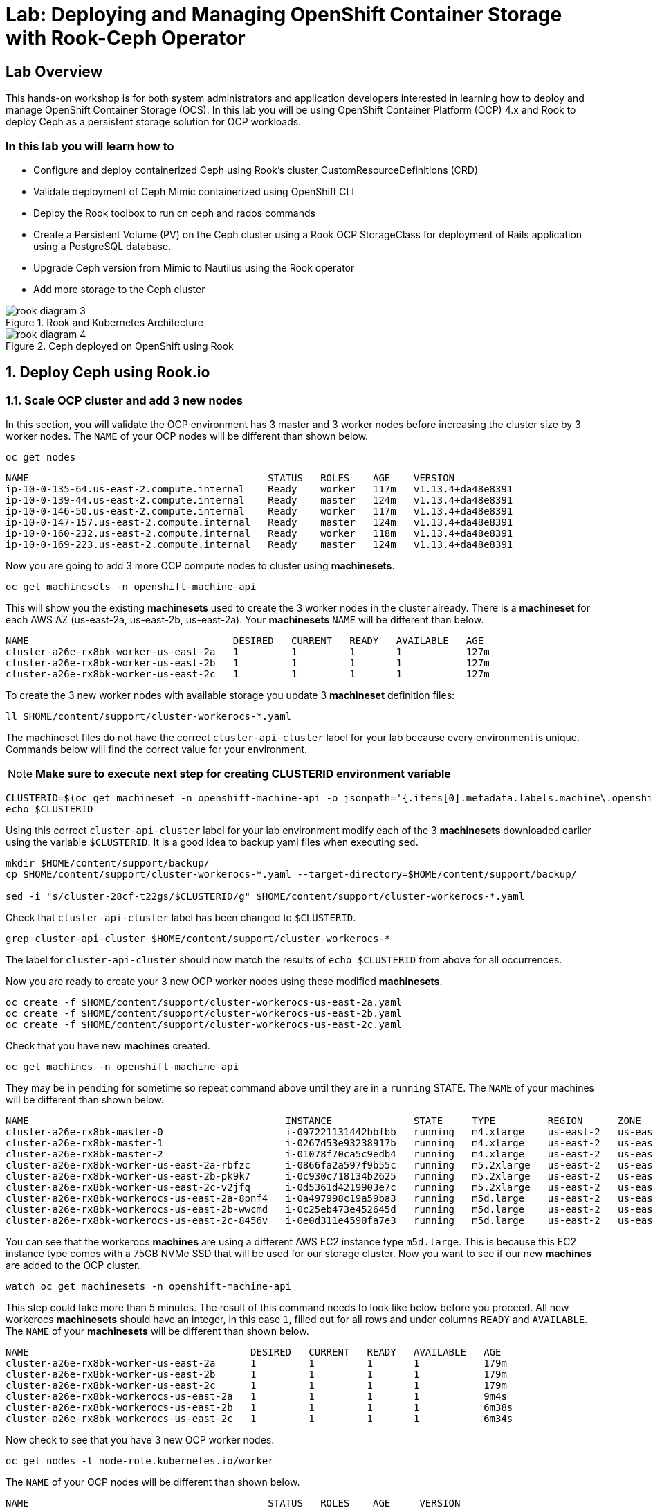 = Lab: Deploying and Managing OpenShift Container Storage with Rook-Ceph Operator

== Lab Overview

This hands-on workshop is for both system administrators and application developers interested in learning how to deploy and manage OpenShift Container Storage (OCS). In this lab you will be using OpenShift Container Platform (OCP) 4.x and Rook to deploy Ceph as a persistent storage solution for OCP workloads.

=== In this lab you will learn how to

* Configure and deploy containerized Ceph using Rook’s cluster CustomResourceDefinitions (CRD)
* Validate deployment of Ceph Mimic containerized using OpenShift CLI
* Deploy the Rook toolbox to run cn ceph and rados commands
* Create a Persistent Volume (PV) on the Ceph cluster using a Rook OCP StorageClass for deployment of Rails application using a PostgreSQL database.
* Upgrade Ceph version from Mimic to Nautilus using the Rook operator
* Add more storage to the Ceph cluster

.Rook and Kubernetes Architecture 
image::rook_diagram_3.png[]

.Ceph deployed on OpenShift using Rook
image::rook_diagram_4.png[]

[[labexercises]]
:numbered:
== Deploy Ceph using Rook.io

=== Scale OCP cluster and add 3 new nodes

In this section, you will validate the OCP environment has 3 master and 3 worker nodes before increasing the cluster size by 3 worker nodes. The `NAME` of your OCP nodes will be different than shown below.

[source,bash,role="execute"]
----
oc get nodes
----

----
NAME                                         STATUS   ROLES    AGE    VERSION
ip-10-0-135-64.us-east-2.compute.internal    Ready    worker   117m   v1.13.4+da48e8391
ip-10-0-139-44.us-east-2.compute.internal    Ready    master   124m   v1.13.4+da48e8391
ip-10-0-146-50.us-east-2.compute.internal    Ready    worker   117m   v1.13.4+da48e8391
ip-10-0-147-157.us-east-2.compute.internal   Ready    master   124m   v1.13.4+da48e8391
ip-10-0-160-232.us-east-2.compute.internal   Ready    worker   118m   v1.13.4+da48e8391
ip-10-0-169-223.us-east-2.compute.internal   Ready    master   124m   v1.13.4+da48e8391
----

Now you are going to add 3 more OCP compute nodes to cluster using *machinesets*.

[source,bash,role="execute"]
----
oc get machinesets -n openshift-machine-api
----

This will show you the existing *machinesets* used to create the 3 worker nodes in the cluster already. There is a *machineset* for each AWS AZ (us-east-2a, us-east-2b, us-east-2a). Your *machinesets* `NAME` will be different than below. 

----
NAME                                   DESIRED   CURRENT   READY   AVAILABLE   AGE
cluster-a26e-rx8bk-worker-us-east-2a   1         1         1       1           127m
cluster-a26e-rx8bk-worker-us-east-2b   1         1         1       1           127m
cluster-a26e-rx8bk-worker-us-east-2c   1         1         1       1           127m
----

To create the 3 new worker nodes with available storage you update 3 *machineset* definition files:

[source,bash,role="execute"]
----
ll $HOME/content/support/cluster-workerocs-*.yaml
----

The machineset files do not have the correct `cluster-api-cluster` label for your lab because every environment is unique. Commands below will find the correct value for your environment. 

[NOTE]
====
*Make sure to execute next step for creating CLUSTERID environment variable*
====

[source,bash,role="execute"]
----
CLUSTERID=$(oc get machineset -n openshift-machine-api -o jsonpath='{.items[0].metadata.labels.machine\.openshift\.io/cluster-api-cluster}')
echo $CLUSTERID
----

Using this correct `cluster-api-cluster` label for your lab environment modify each of the 3 *machinesets* downloaded earlier using the variable `$CLUSTERID`. It is a good idea to backup yaml files when executing `sed`.

[source,bash,role="execute"]
----
mkdir $HOME/content/support/backup/
cp $HOME/content/support/cluster-workerocs-*.yaml --target-directory=$HOME/content/support/backup/

sed -i "s/cluster-28cf-t22gs/$CLUSTERID/g" $HOME/content/support/cluster-workerocs-*.yaml
----

Check that `cluster-api-cluster` label has been changed to `$CLUSTERID`.

[source,bash,role="execute"]
----
grep cluster-api-cluster $HOME/content/support/cluster-workerocs-*
----

The label for `cluster-api-cluster` should now match the results of `echo $CLUSTERID` from above for all occurrences.

Now you are ready to create your 3 new OCP worker nodes using these modified *machinesets*.

[source,bash,role="execute"]
----
oc create -f $HOME/content/support/cluster-workerocs-us-east-2a.yaml
oc create -f $HOME/content/support/cluster-workerocs-us-east-2b.yaml
oc create -f $HOME/content/support/cluster-workerocs-us-east-2c.yaml
----

Check that you have new *machines* created. 

[source,bash,role="execute"]
----
oc get machines -n openshift-machine-api
----

They may be in `pending` for sometime so repeat command above until they are in a `running` STATE. The `NAME` of your machines will be different than shown below. 

----
NAME                                            INSTANCE              STATE     TYPE         REGION      ZONE         AGE
cluster-a26e-rx8bk-master-0                     i-097221131442bbfbb   running   m4.xlarge    us-east-2   us-east-2a   174m
cluster-a26e-rx8bk-master-1                     i-0267d53e93238917b   running   m4.xlarge    us-east-2   us-east-2b   174m
cluster-a26e-rx8bk-master-2                     i-01078f70ca5c9edb4   running   m4.xlarge    us-east-2   us-east-2c   174m
cluster-a26e-rx8bk-worker-us-east-2a-rbfzc      i-0866fa2a597f9b55c   running   m5.2xlarge   us-east-2   us-east-2a   174m
cluster-a26e-rx8bk-worker-us-east-2b-pk9k7      i-0c930c718134b2625   running   m5.2xlarge   us-east-2   us-east-2b   174m
cluster-a26e-rx8bk-worker-us-east-2c-v2jfq      i-0d5361d4219903e7c   running   m5.2xlarge   us-east-2   us-east-2c   173m
cluster-a26e-rx8bk-workerocs-us-east-2a-8pnf4   i-0a497998c19a59ba3   running   m5d.large    us-east-2   us-east-2a   4m1s
cluster-a26e-rx8bk-workerocs-us-east-2b-wwcmd   i-0c25eb473e452645d   running   m5d.large    us-east-2   us-east-2b   95s
cluster-a26e-rx8bk-workerocs-us-east-2c-8456v   i-0e0d311e4590fa7e3   running   m5d.large    us-east-2   us-east-2c   91s
----

You can see that the workerocs *machines* are using a different AWS EC2 instance type `m5d.large`. This is because this EC2 instance type comes with a 75GB NVMe SSD that will be used for our storage cluster. Now you want to see if our new *machines* are added to the OCP cluster.

[source,bash,role="execute"]
----
watch oc get machinesets -n openshift-machine-api
----

This step could take more than 5 minutes. The result of this command needs to look like below before you proceed. All new workerocs *machinesets* should have an integer, in this case `1`, filled out for all rows and under columns `READY` and `AVAILABLE`. The `NAME` of your *machinesets* will be different than shown below. 

----
NAME                                      DESIRED   CURRENT   READY   AVAILABLE   AGE
cluster-a26e-rx8bk-worker-us-east-2a      1         1         1       1           179m
cluster-a26e-rx8bk-worker-us-east-2b      1         1         1       1           179m
cluster-a26e-rx8bk-worker-us-east-2c      1         1         1       1           179m
cluster-a26e-rx8bk-workerocs-us-east-2a   1         1         1       1           9m4s
cluster-a26e-rx8bk-workerocs-us-east-2b   1         1         1       1           6m38s
cluster-a26e-rx8bk-workerocs-us-east-2c   1         1         1       1           6m34s
----

Now check to see that you have 3 new OCP worker nodes.

[source,bash,role="execute"]
----
oc get nodes -l node-role.kubernetes.io/worker
----

The `NAME` of your OCP nodes will be different than shown below.

----
NAME                                         STATUS   ROLES    AGE     VERSION
ip-10-0-135-6.us-east-2.compute.internal     Ready    worker   5m58s   v1.12.4+30e6a0f55
ip-10-0-135-64.us-east-2.compute.internal    Ready    worker   175m    v1.12.4+30e6a0f55
ip-10-0-146-50.us-east-2.compute.internal    Ready    worker   175m    v1.12.4+30e6a0f55
ip-10-0-156-83.us-east-2.compute.internal    Ready    worker   3m7s    v1.12.4+30e6a0f55
ip-10-0-160-232.us-east-2.compute.internal   Ready    worker   176m    v1.12.4+30e6a0f55
ip-10-0-164-65.us-east-2.compute.internal    Ready    worker   3m30s   v1.12.4+30e6a0f55
----

=== Download Rook deployment files and install Ceph

In this section you will be using the new worker OCP nodes created in last
section along with Rook image and configuration files. You will download
files *common.yaml*, *operator-openshift.yaml*, *cluster.yaml* and
*toolbox.yaml* to create Rook and Ceph resources as shown in Figure 1 and
Figure 2 above.

First, validate that the 3 new OCP worker nodes are labeled with
role=storage-node. This label was configured in each of the *machinesets* you
used in last section so there is no need to manually add this label used for
selecting OCP nodes for Rook deployment.

[source,bash,role="execute"]
----
oc get nodes --show-labels | grep storage-node
----

The first step to deploy Rook is to create the common resources. The
configuration for these resources will be the same for most deployments. The
*common.yaml* sets these resources up.

[source,bash,role="execute"]
----
oc create -f $HOME/content/support/common.yaml
----

After the common resources are created, the next step is to create the Operator deployment using *operator-openshift.yaml*.  

[source,bash,role="execute"]
----
oc create -f $HOME/content/support/operator-openshift.yaml
watch oc get pods -n rook-ceph
----

Wait for all *rook-ceph-agent*, *rook-discover* and *rook-ceph-operator* pods to be in a `Running` STATUS.

```
NAME                                  READY   STATUS    RESTARTS   AGE
rook-ceph-agent-2fsnb                 1/1     Running   0          33s
rook-ceph-agent-66php                 1/1     Running   0          33s
rook-ceph-agent-7nx95                 1/1     Running   0          33s
rook-ceph-agent-fpcgr                 1/1     Running   0          33s
rook-ceph-agent-pfznq                 1/1     Running   0          33s
rook-ceph-agent-pp4dl                 1/1     Running   0          33s
rook-ceph-agent-rgc27                 1/1     Running   0          33s
rook-ceph-agent-tvc77                 1/1     Running   0          33s
rook-ceph-agent-wtvdm                 1/1     Running   0          33s
rook-ceph-operator-7fd87d4bb9-vtvmj   1/1     Running   0          55s
rook-discover-2kskz                   1/1     Running   0          33s
rook-discover-7t756                   1/1     Running   0          33s
rook-discover-dbfk7                   1/1     Running   0          33s
rook-discover-hzvvn                   1/1     Running   0          33s
rook-discover-jtxln                   1/1     Running   0          33s
rook-discover-mmdml                   1/1     Running   0          33s
rook-discover-qzdhf                   1/1     Running   0          33s
rook-discover-wq4lr                   1/1     Running   0          33s
rook-discover-xb8qt                   1/1     Running   0          33s
```

The log for the *rook-ceph-operator* pod should show that the operator is
looking for a cluster. Look for `the server could not find the requested
resource (get clusters.ceph.rook.io)` in the *rook-ceph-operator* log file.
This means the operator is looking for a Ceph cluster that does not exist
yet.

[source,bash,role="execute"]
----
OPERATOR=$(oc get pod -l app=rook-ceph-operator -n rook-ceph -o jsonpath='{.items[0].metadata.name}')
echo $OPERATOR
oc logs $OPERATOR -n rook-ceph | grep "get clusters.ceph.rook.io"
----

Now that your operator resources are running, the next step is to create your
Ceph storage cluster. This *cluster.yaml* file contains settings for a
production Ceph storage cluster. The minimum deployment requires at least 3
OCP nodes. In this lab these will be the OCP nodes created earlier using the
AWS EC2 `m5d.large` instance type each with an available 75GB NVMe SSD.

[source,bash,role="execute"]
----
cat $HOME/content/support/cluster.yaml
----

Take a look at the *cluster.yaml* file. It specifies the version of Ceph and
the label used for the rook resources. This label, `role=storage-node` was
validated as being on our new OCP nodes at the beginning of this section.
Also `useAllNodes=true` and `useAllDevices=true` means that if a OCP node has
label `role=storage-node` then all available storage devices on this node
will be used for the Ceph cluster.

[source,yaml]
----
...
    image: ceph/ceph:v13.2.5-20190410
...

  placement:
    all:
      nodeAffinity:
        requiredDuringSchedulingIgnoredDuringExecution:
          nodeSelectorTerms:
          - matchExpressions:
            - key: role
              operator: In
              values:
              - storage-node
...

  storage: # cluster level storage configuration and selection
    useAllNodes: true
    useAllDevices: true
    deviceFilter:
    location:
    config:	
...	

----

Now create the Ceph resources.

[source,bash,role="execute"]
----
oc create -f $HOME/content/support/cluster.yaml
----

It may take more than 5 minutes to create all of the new *MONs*, *MGR* and *OSD* pods.

[source,bash,role="execute"]
----
watch "oc get pods -n rook-ceph | egrep -v -e rook-discover -e rook-ceph-agent"
----

The `NAME` of your pods will be different than shown below. 

----
NAME                                        READY    STATUS     RESTARTS    AGE
rook-ceph-mgr-a-86b5b58769-xngqm             1/1     Running     0          110s
rook-ceph-mon-a-f95bc46-2jffm                1/1     Running     0          3m13s
rook-ceph-mon-b-54588c7d68-prm8f             1/1     Running     0          2m45s
rook-ceph-mon-c-5567868987-t72zz             1/1     Running     0          2m24s
rook-ceph-operator-9bb6f7745-r7rft           1/1     Running     0          53m
rook-ceph-osd-0-88d4c654-lsz2m               1/1     Running     0          66s
rook-ceph-osd-1-55b49d48df-lvnlv             1/1     Running     0          66s
rook-ceph-osd-2-745b7669d7-gkhl5             1/1     Running     0          66s
rook-ceph-osd-prepare-ip-10-0-135-6-p8rsz    0/2     Completed   0          91s
rook-ceph-osd-prepare-ip-10-0-156-83-tjft2   0/2     Completed   0          91s
rook-ceph-osd-prepare-ip-10-0-164-65-9wq67   0/2     Completed   0          90s
----

Once all pods are in a Running state it is time to verify that Ceph is operating correctly. Download *toolbox.yaml* to run Ceph commands.

[source,bash,role="execute"]
----
oc create -f $HOME/content/support/toolbox.yaml
----

Now you can login to *rook-ceph-tools* pod to run Ceph commands. This pod is commonly called the *toolbox*.

[source,bash,role="execute"]
----
export toolbox=$(oc -n rook-ceph get pod -l "app=rook-ceph-tools" -o jsonpath='{.items[0].metadata.name}')
oc -n rook-ceph rsh $toolbox
----

Once logged into the *toolbox* (you see a prompt `sh-4.2#`) use commands below to investigate the Ceph status and configuration. 

[source,bash,role="execute"]
----
ceph status
ceph osd status
ceph osd tree
ceph df
rados df
----

Make sure to `exit` the *toolbox* before continuing. 

=== Create Rook storageclass for creating Ceph RBD volumes

In this section you will download *storageclass.yaml* and then create the OCP *storageclass* `rook-ceph-block` that can be used by applications to dynamically claim persistent volumes (*PVCs*). The Ceph pool `replicapool` is created when the OCP *storageclass* is created.

[source,bash,role="execute"]
----
cat $HOME/content/support/storageclass.yaml
----

Notice the `provisioner: ceph.rook.io/block` and that `replicated: size=2` which is a good practice when there are only 3 OSDs. This is because if one *OSD* is down OCP volumes can continue to be created and used. 

[source,bash,role="execute"]
----
oc create -f $HOME/content/support/storageclass.yaml
----

Login to *toolbox* pod to run Ceph commands. Compare results for `ceph df`
and `rados df` executed in prior section before the new *storageclass* was
created. You will see there is now a Ceph pool called `replicapool`. Also,
the command `ceph osd pool ls detail` gives you information on how this pool
is configured.

[source,bash,role="execute"]
----
oc -n rook-ceph rsh $toolbox
----

[source,bash,role="execute"]
----
ceph df
rados df
rados -p replicapool ls
ceph osd pool ls detail
----

Make sure to `exit` the *toolbox* before continuing.

== Create new OCP deployment using Ceph RBD volume

In this section the `rook-ceph-block` *storageclass* will be used by an OCP
application + database deployment to create persistent storage. The
persistent storage will be a Ceph RBD (RADOS Block Device) volume (object) in
the pool=`replicapool`.

Because the Rails + PostgreSQL deployment uses the `default` *storageclass*
you need to modify the current default, gp2, and then make `rook-ceph-block`
the default *storageclass*.

[source,bash,role="execute"]
----
oc get sc
----

You will see the following *storageclasses*:

----
NAME              PROVISIONER             AGE
gp2 (default)     kubernetes.io/aws-ebs   2d
rook-ceph-block   ceph.rook.io/block      8m27s
----

Now you want to change which *storageclass* is default. 

[source,bash,role="execute"]
----
oc edit sc gp2
----

Remove this portion shown below from *storageclass* `gp2`. Make sure to note
*EXACTLY* where this annotations is located in the *storageclass* (copying
this portion to clipboard would be a good idea). The editing tool is `vi`
when using *oc edit*. Make sure to save your changes before exiting `:wq!`.

[source,yaml]
----
  annotations:
    storageclass.kubernetes.io/is-default-class: "true"
----

Add the removed portion to `rook-ceph-block` in same place in the file so it will become the `default` *storageclass*. Make sure to save your changes before exiting `:wq!`. 

[source,bash,role="execute"]
----
oc edit sc rook-ceph-block
----

After editing *storageclass* `rook-ceph-block` the result should be similar
to below and `rook-ceph-block` should now be the `default` *storageclass*.

[source,bash,role="execute"]
----
oc get sc rook-ceph-block -o yaml
----

Your *storageclass* will now look like:

[source,yaml]
----
apiVersion: storage.k8s.io/v1
kind: StorageClass
metadata:
  annotations:
    storageclass.kubernetes.io/is-default-class: "true"
  creationTimestamp: "2019-04-26T22:24:29Z"
  name: rook-ceph-block
...
----

Validate that `rook-ceph-block` is now the default *storageclass* before starting the OCP application deployment.

[source,bash,role="execute"]
----
oc get sc
----

You will see the default set like this:

----
NAME                        PROVISIONER             AGE
gp2                         kubernetes.io/aws-ebs   2d1h
rook-ceph-block (default)   ceph.rook.io/block      10m32s
----

Now you are ready to start the Rails + PostgreSQL deployment and monitor the deployment. 

[source,bash,role="execute"]
----
oc new-project my-database-app
oc new-app rails-pgsql-persistent -p VOLUME_CAPACITY=5Gi
----

After the deployment is started you can monitor with these commands.

[source,bash,role="execute"]
----
oc status
oc get pvc -n my-database-app
oc get pods -n my-database-app
----

This step could take 5 or more minutes. Wait until there are 2 pods in `Running` STATUS and 4 pods in `Completed` STATUS as shown below. 

----
NAME                                READY   STATUS      RESTARTS   AGE
postgresql-1-deploy                 0/1     Completed   0          5m48s
postgresql-1-lf7qt                  1/1     Running     0          5m40s
rails-pgsql-persistent-1-build      0/1     Completed   0          5m49s
rails-pgsql-persistent-1-deploy     0/1     Completed   0          3m36s
rails-pgsql-persistent-1-hook-pre   0/1     Completed   0          3m28s
rails-pgsql-persistent-1-pjh6q      1/1     Running     0          3m14s
----

Once the deployment is complete you can now test the application and the
persistent storage on Ceph.

[source,bash,role="execute"]
----
oc get route -n my-database-app
----

And you will see:

----
NAME                     HOST/PORT                                                                         PATH   SERVICES                 PORT    TERMINATION   WILDCARD
rails-pgsql-persistent   rails-pgsql-persistent-my-database-app.{{ ROUTE_SUBDOMAIN }}          rails-pgsql-persistent
----

Copy the route path above to a browser window to create articles. You will
need to append `/articles` to the end.

*Select + Click this link:* http://rails-pgsql-persistent-my-database-app.{{
*ROUTE_SUBDOMAIN }}/articles

Select the "New Article" link. Enter the `username` and `password` below to
create articles and comments. The articles and comments are saved in a
PostgreSQL database which stores its table spaces on the Ceph RBD volume
provisioned using the `rook-ceph-block` *storagclass* during the application
deployment.

----
username: openshift
password: secret
----

Lets now take another look at the Ceph `replicapool` created by the
`rook-ceph-block` *storageclass*. Log into the *toolbox* pod again.

[source,bash,role="execute"]
----
oc -n rook-ceph rsh $toolbox
----

Run the same Ceph commands as before the application deployment and compare to results in prior section. Notice the number of objects in `replicapool` now.

[source,bash,role="execute"]
----
ceph df
rados df
rados -p replicapool ls | grep pvc
----

Make sure to `exit` the *toolbox*. Validate the OCP *PersistentVolume* (PV) name is the same name as the volume name in the Ceph `replicapool`.

[source,bash,role="execute"]
----
oc get pvc -n my-database-app
----

== Using Rook to Upgrade Ceph

In this section you will upgrade the Ceph version from *Mimic* to *Nautilus*
using the Rook operator. First verify the current version by logging into the
*toolbox* pod.

[source,bash,role="execute"]
----
oc -n rook-ceph rsh $toolbox
ceph version
----

Make sure to `exit` the *toolbox* before continuing.

The result should be:

----
ceph version 13.2.5 (cbff874f9007f1869bfd3821b7e33b2a6ffd4988) mimic (stable)
----

The next thing you need to do is update the cluster CRD with a current *Nautilus* image name and version. 

[source,bash,role="execute"]
----
oc edit cephcluster rook-ceph -n rook-ceph
----

Modify the Ceph version in the cluster CRD. Using `oc edit` is the same as using editing tool `vi`. 

From:

[source,yaml]
----
spec:
  cephVersion:
    image: ceph/ceph:v13.2.5-20190410
----

To the version for Nautilus. Make sure to save your changes before exiting `:wq!`.

To:

[source,yaml]
----
spec:
  cephVersion:
    image: ceph/ceph:v14.2.0-20190410
----

This could step take 5 minutes or more. Once the change to the Ceph version
is edited as shown above, the *MONs*, *MGR*, and *OSD* pods will be
restarted. You can tell that they have been restarted when their `AGE` is
seconds or just a few minutes.

[source,bash,role="execute"]
----
watch "oc get pods -n rook-ceph | egrep -e rook-ceph-mgr -e rook-ceph-mon -e rook-ceph-operator -e rook-ceph-osd"
----

The `NAME` of your pods will be different than shown below. 

----
NAME                                        READY    STATUS     RESTARTS    AGE
rook-ceph-mgr-a-777d64fb8f-q7tcz             1/1     Running     0          2m55s
rook-ceph-mon-a-5c7fcdfcc4-zwzb7             1/1     Running     0          3m18s
rook-ceph-mon-b-5597dbd64d-cdvjf             1/1     Running     0          4m33s
rook-ceph-mon-c-779cbf9bc-2rfl5              1/1     Running     0          3m58s
rook-ceph-operator-5f7967846f-zqqjl          1/1     Running     0          27h
rook-ceph-osd-0-855bc669cd-45sk7             1/1     Running     0          2m8s
rook-ceph-osd-1-7cc9cd8c8c-j9ffl             1/1     Running     0          115s
rook-ceph-osd-2-5977cd8bff-9x85n             1/1     Running     0          98s
----


Now let's check the version of Ceph to see if it is upgraded. First you need
to login to the *toolbox* pod again.

[source,bash,role="execute"]
----
oc -n rook-ceph rsh $toolbox
----

Running the `ceph versions` command shows each of the Ceph daemons (*MONs*,
*MGR*, and *OSD*) have been upgraded to *Nautilus*. Run other Ceph commands
to satisfy yourself (e.g., ceph status) the system is healthy after the Ceph
upgrade from *Mimic* to *Nautilus*. You might even want to go back to the
Rails + PostgreSQL application and save a few more articles to make sure Ceph
storage is still working.

[source,bash,role="execute"]
----
ceph versions
----

Your output will look something like:

[source,json]
----
{
    "mon": {
        "ceph version 14.2.0 (3a54b2b6d167d4a2a19e003a705696d4fe619afc) nautilus (stable)": 3
    },
    "mgr": {
        "ceph version 14.2.0 (3a54b2b6d167d4a2a19e003a705696d4fe619afc) nautilus (stable)": 1
    },
    "osd": {
        "ceph version 14.2.0 (3a54b2b6d167d4a2a19e003a705696d4fe619afc) nautilus (stable)": 3
    },
    "mds": {},
    "overall": {
        "ceph version 14.2.0 (3a54b2b6d167d4a2a19e003a705696d4fe619afc) nautilus (stable)": 7
    }
}
----

Make sure to `exit` the *toolbox* before continuing.

You can also execute this command:

[source,bash,role="execute"]
----
oc -n rook-ceph get deployments -o jsonpath='{range .items[*]}{.metadata.name}{" \trook="}{.metadata.labels.rook-version}{" \tceph="}{.metadata.labels.ceph-version}{"\n"}{end}' | sed s/v0.9.0-557.g48380dd/v1.0.0/g
----

To easily look at both the Rook and Ceph versions currently running for the *MONs*, *MGR* and *OSDs*.

----
rook-ceph-mgr-a 	rook=v1.0.0 	ceph=14.2.0
rook-ceph-mon-a 	rook=v1.0.0 	ceph=14.2.0
rook-ceph-mon-b 	rook=v1.0.0 	ceph=14.2.0
rook-ceph-mon-c 	rook=v1.0.0 	ceph=14.2.0
rook-ceph-osd-0 	rook=v1.0.0 	ceph=14.2.0
rook-ceph-osd-1 	rook=v1.0.0 	ceph=14.2.0
rook-ceph-osd-2 	rook=v1.0.0 	ceph=14.2.0
rook-ceph-osd-3 	rook=v1.0.0 	ceph=14.2.0
----

== Adding storage to the Ceph Cluster

In this section you will add more storage to the cluster by increasing the
number of OCP workerocs *machines* and worker nodes from 3 to 4 using one of
the *machinesets* you already used. The new *machine* will also be an EC2
instance `m5d.large` and have an available 75 GB NVMe SSD. The Rook operator
will `observe` when the new OCP node is added to the cluster and will then
create a new *OSD* pod on this new worker node and the 75 GB SSD will be
added to the Ceph cluster with no additional manual effort from the user.

To increase the number of *machines* and the OCP nodes you will again use a
*machineset*. Each of the *machinesets* you used earlier created just one
machine because of `replicas: 1` in the configuration file. Your
`cluster-api-cluster` and `name` is different than example shown below.

[source,bash,role="execute"]
----
cat machineset $HOME/content/support/cluster-workerocs-us-east-2a.yaml | more
----


[source,yaml]
----
apiVersion: machine.openshift.io/v1beta1
kind: MachineSet
metadata:
  labels:
    machine.openshift.io/cluster-api-cluster: cluster-a26e-rx8bk
    machine.openshift.io/cluster-api-machine-role: workerocs
    machine.openshift.io/cluster-api-machine-type: workerocs
  name: cluster-a26e-rx8bk-workerocs-us-east-2a
  namespace: openshift-machine-api
spec:
  replicas: 1
...
----

Verify your `cluster-api-cluster` again by using the command below.

[source,bash,role="execute"]
----
echo $CLUSTERID
----

You can easily create a new *machine* and OCP worker node in AWS AZ
us-east-2a by just increasing the `replicas` count in one of the machinesets.
Edit your machineset for us-east-2a to increase from `replicas: 1` to
`replicas: 2`. Make sure to save your changes before exiting `:wq!`.

[source,bash,role="execute"]
----
oc edit machineset $CLUSTERID-workerocs-us-east-2a -n openshift-machine-api
----

Verify you now have 4 workerocs *machines*.

[source,bash,role="execute"]
----
oc get machines -n openshift-machine-api
----

One of the *machines* should have just been created in us-east-2a AZ so there
are two in this AZ now. The `NAME` of your *machines* will be different than
shown below.

----
NAME                                            INSTANCE              STATE     TYPE         REGION      ZONE         AGE
...
cluster-a26e-rx8bk-workerocs-us-east-2a-8pnf4   i-0a497998c19a59ba3   running   m5d.large    us-east-2   us-east-2a   2d
cluster-a26e-rx8bk-workerocs-us-east-2a-l4v5l   i-0e22f1078f1228086   running   m5d.large    us-east-2   us-east-2a   33s
cluster-a26e-rx8bk-workerocs-us-east-2b-wwcmd   i-0c25eb473e452645d   running   m5d.large    us-east-2   us-east-2b   47h
cluster-a26e-rx8bk-workerocs-us-east-2c-8456v   i-0e0d311e4590fa7e3   running   m5d.large    us-east-2   us-east-2c   47h
----

Now you need to verify that this new *machine* is added to the OCP cluster.

This step could take more than 5 minutes. You can see now that one of the
*machinesets* has 2 machines, this is because you increased the replica count
in the prior step. The *machineset* for us-east-2a should have an integer, in
this case `2`, filled out for the entire row before you proceed to the next
step.

[source,bash,role="execute"]
----
watch oc get machinesets -n openshift-machine-api
----

The `NAME` of your machinesets will be different than shown below. 

----
NAME                                      DESIRED   CURRENT   READY   AVAILABLE   AGE
...
cluster-a26e-rx8bk-workerocs-us-east-2a   2         2         2       2           2d
cluster-a26e-rx8bk-workerocs-us-east-2b   1         1         1       1           2d
cluster-a26e-rx8bk-workerocs-us-east-2c   1         1         1       1           2d
----

Now verify that you have a new OCP worker node.

[source,bash,role="execute"]
----
oc get nodes -l node-role.kubernetes.io/worker
----

You should now have 7 worker nodes. You will have more if you have completed
the Infrastructure Nodes and Operators lab.

----
NAME                                         STATUS   ROLES    AGE     VERSION
ip-10-0-135-6.us-east-2.compute.internal     Ready    worker   2d      v1.13.4+da48e8391
ip-10-0-135-64.us-east-2.compute.internal    Ready    worker   2d2h    v1.13.4+da48e8391
ip-10-0-137-156.us-east-2.compute.internal   Ready    worker   4m28s   v1.13.4+da48e8391
ip-10-0-146-50.us-east-2.compute.internal    Ready    worker   2d2h    v1.13.4+da48e8391
ip-10-0-156-83.us-east-2.compute.internal    Ready    worker   2d      v1.13.4+da48e8391
ip-10-0-160-232.us-east-2.compute.internal   Ready    worker   2d2h    v1.13.4+da48e8391
ip-10-0-164-65.us-east-2.compute.internal    Ready    worker   2d      v1.13.4+da48e8391
----

This step could take 5 minutes or more for the forth *OSD* pod to be in a `Running` STATUS.

[source,bash,role="execute"]
----
watch oc get pods -n rook-ceph
----

Eventually you will see a new *OSD* pod, `rook-ceph-osd-3`, that has just been created.  

----
NAME                                          READY   STATUS      RESTARTS   AGE
...
rook-ceph-osd-0-855bc669cd-45sk7              1/1     Running     0          55m
rook-ceph-osd-1-7cc9cd8c8c-j9ffl              1/1     Running     0          55m
rook-ceph-osd-2-5977cd8bff-9x85n              1/1     Running     0          55m
rook-ceph-osd-3-56b6c4f459-q7mhz              1/1     Running     0          114s
...

----

Now you can validate that Ceph is healthy and has the additional storage. You again login to the *toolbox* pod.

[source,bash,role="execute"]
----
oc -n rook-ceph rsh $toolbox
----

And run Ceph commands to see the new OSDs.

[source,bash,role="execute"]
----
ceph osd status
----

You will see new OSDs as below:

----
+----+--------------------------------------------+-------+-------+--------+---------+--------+---------+-----------+
| id |                    host                    |  used | avail | wr ops | wr data | rd ops | rd data |   state   |
+----+--------------------------------------------+-------+-------+--------+---------+--------+---------+-----------+
| 0  |  ip-10-0-135-6.us-east-2.compute.internal  | 1051M | 68.8G |    0   |     0   |    0   |     0   | exists,up |
| 1  | ip-10-0-156-83.us-east-2.compute.internal  | 1060M | 68.8G |    0   |     0   |    0   |     0   | exists,up |
| 2  | ip-10-0-164-65.us-east-2.compute.internal  | 1062M | 68.8G |    0   |     0   |    0   |     0   | exists,up |
| 3  | ip-10-0-137-156.us-east-2.compute.internal | 1061M | 67.9G |    0   |     0   |    0   |     0   | exists,up |
+----+--------------------------------------------+-------+-------+--------+---------+--------+---------+-----------+
----

And you can see that Ceph is healthy and happy! There are now 4 *OSDs* `up`
and `in`. You might even want to go back to the the Rails + PostgreSQL
application and save a few more articles to make sure applications using Ceph
storage are still working.

[source,bash,role="execute"]
----
ceph status
----

Verify status is `HEALTH_OK`:

----
  cluster:
    id:     90306026-6e42-4877-9d4e-26eca2ecf6ef
    health: HEALTH_OK
 
  services:
    mon: 3 daemons, quorum b,a,c (age 59m)
    mgr: a(active, since 5m)
    osd: 4 osds: 4 up, 4 in
 
  data:
    pools:   1 pools, 100 pgs
    objects: 36 objects, 73 MiB
    usage:   4.1 GiB used, 274 GiB / 279 GiB avail
    pgs:     100 active+clean
----

Make sure to `exit` the *toolbox*. 
